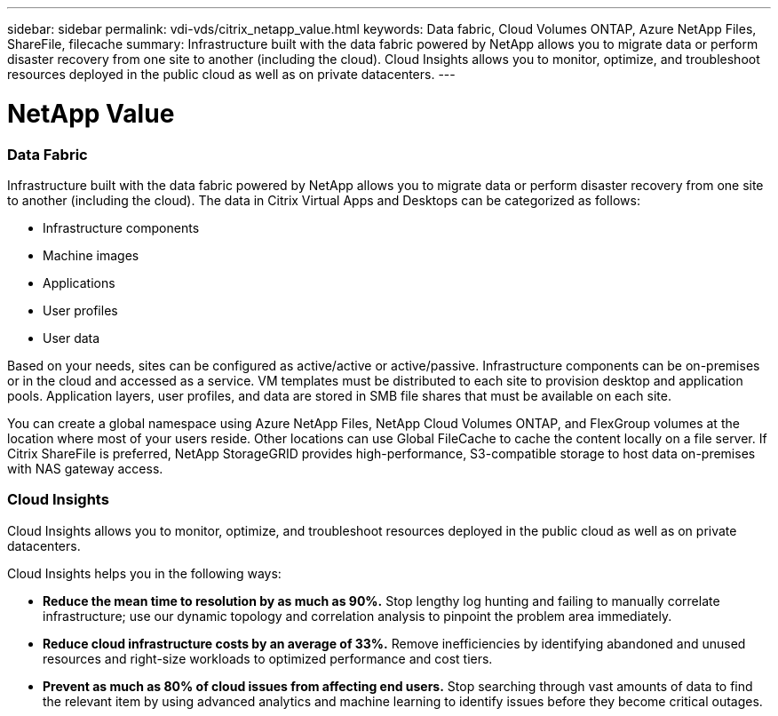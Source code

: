 ---
sidebar: sidebar
permalink: vdi-vds/citrix_netapp_value.html
keywords: Data fabric, Cloud Volumes ONTAP, Azure NetApp Files, ShareFile, filecache
summary: Infrastructure built with the data fabric powered by NetApp allows you to migrate data or perform disaster recovery from one site to another (including the cloud). Cloud Insights allows you to monitor, optimize, and troubleshoot resources deployed in the public cloud as well as on private datacenters.
---

= NetApp Value
:hardbreaks:
:nofooter:
:icons: font
:linkattrs:
:imagesdir: ./../media/

//
// This file was created with NDAC Version 0.9 (July 10, 2020)
//
// 2020-07-31 10:32:38.959322
//

[.lead]

=== Data Fabric

Infrastructure built with the data fabric powered by NetApp allows you to migrate data or perform disaster recovery from one site to another (including the cloud). The data in Citrix Virtual Apps and Desktops can be categorized as follows:

* Infrastructure components

* Machine images

* Applications

* User profiles

* User data

Based on your needs, sites can be configured as active/active or active/passive. Infrastructure components can be on-premises or in the cloud and accessed as a service. VM templates must be distributed to each site to provision desktop and application pools. Application layers, user profiles, and data are stored in SMB file shares that must be available on each site.

You can create a global namespace using Azure NetApp Files, NetApp Cloud Volumes ONTAP, and FlexGroup volumes at the location where most of your users reside. Other locations can use Global FileCache to cache the content locally on a file server. If Citrix ShareFile is preferred, NetApp StorageGRID provides high-performance, S3-compatible storage to host data on-premises with NAS gateway access.

=== Cloud Insights

Cloud Insights allows you to monitor, optimize, and troubleshoot resources deployed in the public cloud as well as on private datacenters.

Cloud Insights helps you in the following ways:

* *Reduce the mean time to resolution by as much as 90%.* Stop lengthy log hunting and failing to manually correlate infrastructure; use our dynamic topology and correlation analysis to pinpoint the problem area immediately.

* *Reduce cloud infrastructure costs by an average of 33%.* Remove inefficiencies by identifying abandoned and unused resources and right-size workloads to optimized performance and cost tiers.

* *Prevent as much as 80% of cloud issues from affecting end users.* Stop searching through vast amounts of data to find the relevant item by using advanced analytics and machine learning to identify issues before they become critical outages.
